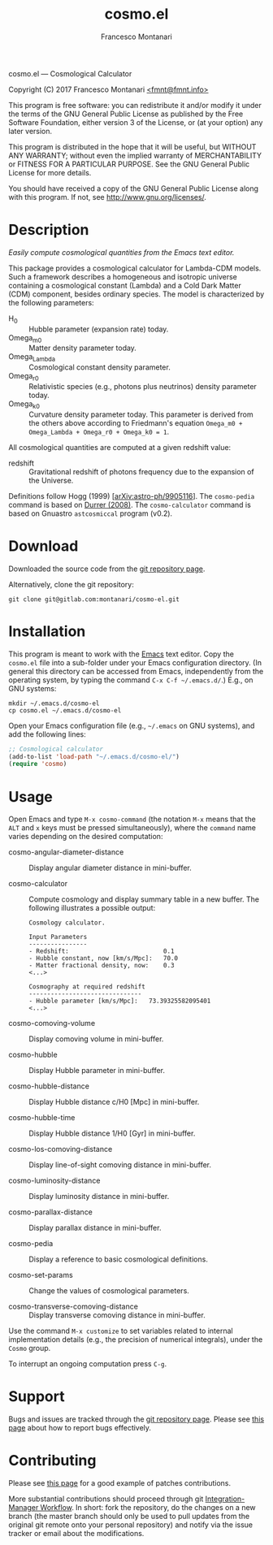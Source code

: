 # -*- mode: org; fill-column:65 -*-

#+TITLE: cosmo.el
#+AUTHOR: Francesco Montanari

cosmo.el --- Cosmological Calculator

Copyright (C) 2017 Francesco Montanari [[mailto:fmnt@fmnt.info][<fmnt@fmnt.info>]]

This program is free software: you can redistribute it and/or modify
it under the terms of the GNU General Public License as published by
the Free Software Foundation, either version 3 of the License, or
(at your option) any later version.

This program is distributed in the hope that it will be useful,
but WITHOUT ANY WARRANTY; without even the implied warranty of
MERCHANTABILITY or FITNESS FOR A PARTICULAR PURPOSE.  See the
GNU General Public License for more details.

You should have received a copy of the GNU General Public License
along with this program.  If not, see <http://www.gnu.org/licenses/>.

* Description

  /Easily compute cosmological quantities from the Emacs text
  editor./

  This package provides a cosmological calculator for Lambda-CDM
  models. Such a framework describes a homogeneous and isotropic
  universe containing a cosmological constant (Lambda) and a Cold
  Dark Matter (CDM) component, besides ordinary species. The
  model is characterized by the following parameters:

  - H_0 :: Hubble parameter (expansion rate) today.
  - Omega_m0 :: Matter density parameter today.
  - Omega_Lambda :: Cosmological constant density parameter.
  - Omega_r0 :: Relativistic species (e.g., photons plus
                neutrinos) density parameter today.
  - Omega_k0 :: Curvature density parameter today. This
                parameter is derived from the others above
                according to Friedmann's equation
                =Omega_m0 + Omega_Lambda + Omega_r0 + Omega_k0 = 1=.

  All cosmological quantities are computed at a given redshift
  value:

  - redshift :: Gravitational redshift of photons frequency due to the
                expansion of the Universe.

  Definitions follow Hogg (1999) [[[https://arxiv.org/abs/astro-ph/9905116][arXiv:astro-ph/9905116]]]. The
  =cosmo-pedia= command is based on [[http://fiteoweb.unige.ch/~durrer/Book.html][Durrer (2008)]]. The
  =cosmo-calculator= command is based on Gnuastro =astcosmiccal=
  program (v0.2).

* Download

  Downloaded the source code from the [[https://gitlab.com/montanari/cosmo-el][git repository page]].

  Alternatively, clone the git repository:
  #+BEGIN_SRC shell
  git clone git@gitlab.com:montanari/cosmo-el.git
  #+END_SRC

* Installation

  This program is meant to work with the [[https://www.gnu.org/software/emacs/][Emacs]] text editor. Copy
  the =cosmo.el= file into a sub-folder under your Emacs
  configuration directory. (In general this directory can be
  accessed from Emacs, independently from the operating system,
  by typing the command =C-x C-f ~/.emacs.d/=.) E.g., on GNU
  systems:

  #+BEGIN_SRC shell
  mkdir ~/.emacs.d/cosmo-el
  cp cosmo.el ~/.emacs.d/cosmo-el
  #+END_SRC

  Open your Emacs configuration file (e.g., =~/.emacs= on GNU
  systems), and add the following lines:

  #+BEGIN_SRC emacs-lisp
  ;; Cosmological calculator
  (add-to-list 'load-path "~/.emacs.d/cosmo-el/")
  (require 'cosmo)
  #+END_SRC

* Usage

  Open Emacs and type =M-x cosmo-command= (the notation =M-x=
  means that the =ALT= and =x= keys must be pressed
  simultaneously), where the =command= name varies depending on
  the desired computation:

  # List all interactive commands:
  #   (apropos-command "cosmo-")

  - cosmo-angular-diameter-distance :: Display angular diameter
       distance in mini-buffer.

  - cosmo-calculator :: Compute cosmology and display summary
       table in a new buffer. The following illustrates a
       possible output:
       #+BEGIN_EXAMPLE
       Cosmology calculator.

       Input Parameters
       ----------------
       - Redshift:                       	0.1
       - Hubble constant, now [km/s/Mpc]:	70.0
       - Matter fractional density, now: 	0.3
       <...>

       Cosmography at required redshift
       -------------------------------
       - Hubble parameter [km/s/Mpc]:	73.39325582095401
       <...>
       #+END_EXAMPLE

  - cosmo-comoving-volume :: Display comoving volume in
       mini-buffer.

  - cosmo-hubble :: Display Hubble parameter in mini-buffer.

  - cosmo-hubble-distance :: Display Hubble distance c/H0 [Mpc]
       in mini-buffer.

  - cosmo-hubble-time :: Display Hubble distance 1/H0 [Gyr] in
       mini-buffer.

  - cosmo-los-comoving-distance :: Display line-of-sight comoving
       distance in mini-buffer.

  - cosmo-luminosity-distance :: Display luminosity distance in
       mini-buffer.

  - cosmo-parallax-distance :: Display parallax distance in mini-buffer.

  - cosmo-pedia :: Display a reference to basic cosmological
                   definitions.

  - cosmo-set-params :: Change the values of cosmological parameters.

  - cosmo-transverse-comoving-distance :: Display transverse
       comoving distance in mini-buffer.

  Use the command =M-x customize= to set variables related to
  internal implementation details (e.g., the precision of
  numerical integrals), under the =Cosmo= group.

  To interrupt an ongoing computation press =C-g=.

* Support

  Bugs and issues are tracked through the [[https://gitlab.com/montanari/cosmo-el][git repository page]]. Please
  see [[http://www.chiark.greenend.org.uk/~sgtatham/bugs.html][this page]] about how to report bugs effectively.

* Contributing

  Please see [[http://orgmode.org/worg/org-contribute.html#patches][this page]] for a good example of patches
  contributions.

  More substantial contributions should proceed through git
  [[https://git-scm.com/book/en/v2/Distributed-Git-Distributed-Workflows][Integration-Manager Workflow]]. In short: fork the repository, do
  the changes on a new branch (the master branch should only be
  used to pull updates from the original git remote onto your
  personal repository) and notify via the issue tracker or email
  about the modifications.
